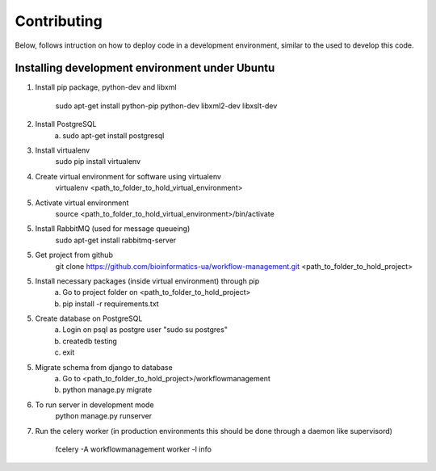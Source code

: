 Contributing
=======================

Below, follows intruction on how to deploy code in a development environment, similar to the used to develop this code.

Installing development environment under Ubuntu
-----------------------

1. Install pip package, python-dev and libxml

    sudo apt-get install python-pip python-dev libxml2-dev libxslt-dev

2. Install PostgreSQL
    a)  sudo apt-get install postgresql

3. Install virtualenv
    sudo pip install virtualenv

4. Create virtual environment for software using virtualenv
    virtualenv <path_to_folder_to_hold_virtual_environment>

5. Activate virtual environment
    source <path_to_folder_to_hold_virtual_environment>/bin/activate

5. Install RabbitMQ (used for message queueing)
    sudo apt-get install rabbitmq-server

5. Get project from github
    git clone https://github.com/bioinformatics-ua/workflow-management.git <path_to_folder_to_hold_project>

5. Install necessary packages (inside virtual environment) through pip
    a)  Go to project folder on <path_to_folder_to_hold_project>
    b)  pip install -r requirements.txt

5. Create database on PostgreSQL
    a)  Login on psql as postgre user "sudo su postgres"
    b)  createdb testing
    c)  exit

5. Migrate schema from django to database
    a)  Go to <path_to_folder_to_hold_project>/workflowmanagement
    b)  python manage.py migrate

6. To run server in development mode
    python manage.py runserver

7. Run the celery worker (in production environments this should be done through a daemon like supervisord)

    fcelery -A workflowmanagement worker -l info
